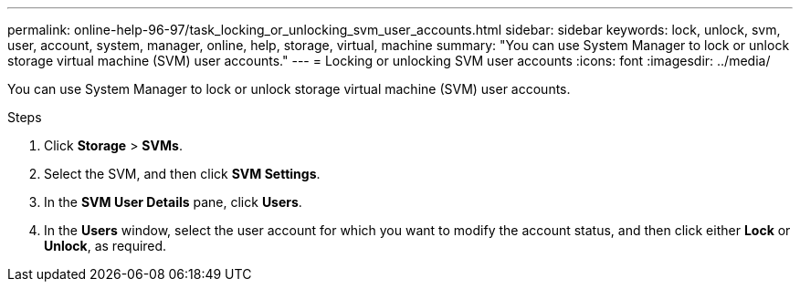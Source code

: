---
permalink: online-help-96-97/task_locking_or_unlocking_svm_user_accounts.html
sidebar: sidebar
keywords: lock, unlock, svm, user, account, system, manager, online, help, storage, virtual, machine
summary: "You can use System Manager to lock or unlock storage virtual machine (SVM) user accounts."
---
= Locking or unlocking SVM user accounts
:icons: font
:imagesdir: ../media/

[.lead]
You can use System Manager to lock or unlock storage virtual machine (SVM) user accounts.

.Steps

. Click *Storage* > *SVMs*.
. Select the SVM, and then click *SVM Settings*.
. In the *SVM User Details* pane, click *Users*.
. In the *Users* window, select the user account for which you want to modify the account status, and then click either *Lock* or *Unlock*, as required.
